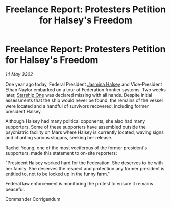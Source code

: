 :PROPERTIES:
:ID:       2e427c2e-844d-4182-b1c6-33704299bcc9
:END:
#+title: Freelance Report: Protesters Petition for Halsey's Freedom
#+filetags: :Federation:3302:galnet:

* Freelance Report: Protesters Petition for Halsey's Freedom

/14 May 3302/

One year ago today, Federal President [[id:a9ccf59f-436e-44df-b041-5020285925f8][Jasmina Halsey]] and Vice-President Ethan Naylor embarked on a tour of Federation frontier systems. Two weeks later, [[id:85fdc9c8-500b-4e91-bc8b-70bcb3c05b0f][Starship One]] was declared missing with all hands. Despite initial assessments that the ship would never be found, the remains of the vessel were located and a handful of survivors recovered, including former president Halsey. 

Although Halsey had many political opponents, she also had many supporters. Some of these supporters have assembled outside the psychiatric facility on Mars where Halsey is currently located, waving signs and chanting various slogans, seeking her release. 

Rachel Young, one of the most vociferous of the former president's supporters, made this statement to on-site reporters: 

"President Halsey worked hard for the Federation. She deserves to be with her family. She deserves the respect and protection any former president is entitled to, not to be locked up in the funny farm." 

Federal law enforcement is monitoring the protest to ensure it remains peaceful. 

Commander Corrigendum

